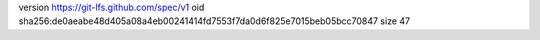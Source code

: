 version https://git-lfs.github.com/spec/v1
oid sha256:de0aeabe48d405a08a4eb00241414fd7553f7da0d6f825e7015beb05bcc70847
size 47

